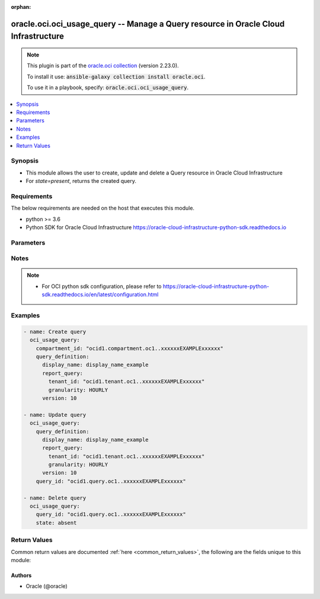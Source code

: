 .. Document meta

:orphan:

.. Anchors

.. _ansible_collections.oracle.oci.oci_usage_query_module:

.. Anchors: short name for ansible.builtin

.. Anchors: aliases



.. Title

oracle.oci.oci_usage_query -- Manage a Query resource in Oracle Cloud Infrastructure
++++++++++++++++++++++++++++++++++++++++++++++++++++++++++++++++++++++++++++++++++++

.. Collection note

.. note::
    This plugin is part of the `oracle.oci collection <https://galaxy.ansible.com/oracle/oci>`_ (version 2.23.0).

    To install it use: :code:`ansible-galaxy collection install oracle.oci`.

    To use it in a playbook, specify: :code:`oracle.oci.oci_usage_query`.

.. version_added

.. versionadded:: 2.9 of oracle.oci

.. contents::
   :local:
   :depth: 1

.. Deprecated


Synopsis
--------

.. Description

- This module allows the user to create, update and delete a Query resource in Oracle Cloud Infrastructure
- For *state=present*, returns the created query.


.. Aliases


.. Requirements

Requirements
------------
The below requirements are needed on the host that executes this module.

- python >= 3.6
- Python SDK for Oracle Cloud Infrastructure https://oracle-cloud-infrastructure-python-sdk.readthedocs.io


.. Options

Parameters
----------

.. raw:: html

    <table  border=0 cellpadding=0 class="documentation-table">
        <tr>
            <th colspan="5">Parameter</th>
            <th>Choices/<font color="blue">Defaults</font></th>
                        <th width="100%">Comments</th>
        </tr>
                    <tr>
                                                                <td colspan="5">
                    <div class="ansibleOptionAnchor" id="parameter-api_user"></div>
                    <b>api_user</b>
                    <a class="ansibleOptionLink" href="#parameter-api_user" title="Permalink to this option"></a>
                    <div style="font-size: small">
                        <span style="color: purple">string</span>
                                                                    </div>
                                                        </td>
                                <td>
                                                                                                                                                            </td>
                                                                <td>
                                            <div>The OCID of the user, on whose behalf, OCI APIs are invoked. If not set, then the value of the OCI_USER_ID environment variable, if any, is used. This option is required if the user is not specified through a configuration file (See <code>config_file_location</code>). To get the user&#x27;s OCID, please refer <a href='https://docs.us-phoenix-1.oraclecloud.com/Content/API/Concepts/apisigningkey.htm'>https://docs.us-phoenix-1.oraclecloud.com/Content/API/Concepts/apisigningkey.htm</a>.</div>
                                                        </td>
            </tr>
                                <tr>
                                                                <td colspan="5">
                    <div class="ansibleOptionAnchor" id="parameter-api_user_fingerprint"></div>
                    <b>api_user_fingerprint</b>
                    <a class="ansibleOptionLink" href="#parameter-api_user_fingerprint" title="Permalink to this option"></a>
                    <div style="font-size: small">
                        <span style="color: purple">string</span>
                                                                    </div>
                                                        </td>
                                <td>
                                                                                                                                                            </td>
                                                                <td>
                                            <div>Fingerprint for the key pair being used. If not set, then the value of the OCI_USER_FINGERPRINT environment variable, if any, is used. This option is required if the key fingerprint is not specified through a configuration file (See <code>config_file_location</code>). To get the key pair&#x27;s fingerprint value please refer <a href='https://docs.us-phoenix-1.oraclecloud.com/Content/API/Concepts/apisigningkey.htm'>https://docs.us-phoenix-1.oraclecloud.com/Content/API/Concepts/apisigningkey.htm</a>.</div>
                                                        </td>
            </tr>
                                <tr>
                                                                <td colspan="5">
                    <div class="ansibleOptionAnchor" id="parameter-api_user_key_file"></div>
                    <b>api_user_key_file</b>
                    <a class="ansibleOptionLink" href="#parameter-api_user_key_file" title="Permalink to this option"></a>
                    <div style="font-size: small">
                        <span style="color: purple">string</span>
                                                                    </div>
                                                        </td>
                                <td>
                                                                                                                                                            </td>
                                                                <td>
                                            <div>Full path and filename of the private key (in PEM format). If not set, then the value of the OCI_USER_KEY_FILE variable, if any, is used. This option is required if the private key is not specified through a configuration file (See <code>config_file_location</code>). If the key is encrypted with a pass-phrase, the <code>api_user_key_pass_phrase</code> option must also be provided.</div>
                                                        </td>
            </tr>
                                <tr>
                                                                <td colspan="5">
                    <div class="ansibleOptionAnchor" id="parameter-api_user_key_pass_phrase"></div>
                    <b>api_user_key_pass_phrase</b>
                    <a class="ansibleOptionLink" href="#parameter-api_user_key_pass_phrase" title="Permalink to this option"></a>
                    <div style="font-size: small">
                        <span style="color: purple">string</span>
                                                                    </div>
                                                        </td>
                                <td>
                                                                                                                                                            </td>
                                                                <td>
                                            <div>Passphrase used by the key referenced in <code>api_user_key_file</code>, if it is encrypted. If not set, then the value of the OCI_USER_KEY_PASS_PHRASE variable, if any, is used. This option is required if the key passphrase is not specified through a configuration file (See <code>config_file_location</code>).</div>
                                                        </td>
            </tr>
                                <tr>
                                                                <td colspan="5">
                    <div class="ansibleOptionAnchor" id="parameter-auth_type"></div>
                    <b>auth_type</b>
                    <a class="ansibleOptionLink" href="#parameter-auth_type" title="Permalink to this option"></a>
                    <div style="font-size: small">
                        <span style="color: purple">string</span>
                                                                    </div>
                                                        </td>
                                <td>
                                                                                                                            <ul style="margin: 0; padding: 0"><b>Choices:</b>
                                                                                                                                                                <li><div style="color: blue"><b>api_key</b>&nbsp;&larr;</div></li>
                                                                                                                                                                                                <li>instance_principal</li>
                                                                                                                                                                                                <li>instance_obo_user</li>
                                                                                                                                                                                                <li>resource_principal</li>
                                                                                    </ul>
                                                                            </td>
                                                                <td>
                                            <div>The type of authentication to use for making API requests. By default <code>auth_type=&quot;api_key&quot;</code> based authentication is performed and the API key (see <em>api_user_key_file</em>) in your config file will be used. If this &#x27;auth_type&#x27; module option is not specified, the value of the OCI_ANSIBLE_AUTH_TYPE, if any, is used. Use <code>auth_type=&quot;instance_principal&quot;</code> to use instance principal based authentication when running ansible playbooks within an OCI compute instance.</div>
                                                        </td>
            </tr>
                                <tr>
                                                                <td colspan="5">
                    <div class="ansibleOptionAnchor" id="parameter-compartment_id"></div>
                    <b>compartment_id</b>
                    <a class="ansibleOptionLink" href="#parameter-compartment_id" title="Permalink to this option"></a>
                    <div style="font-size: small">
                        <span style="color: purple">string</span>
                                                                    </div>
                                                        </td>
                                <td>
                                                                                                                                                            </td>
                                                                <td>
                                            <div>The compartment OCID.</div>
                                            <div>Required for create using <em>state=present</em>.</div>
                                                        </td>
            </tr>
                                <tr>
                                                                <td colspan="5">
                    <div class="ansibleOptionAnchor" id="parameter-config_file_location"></div>
                    <b>config_file_location</b>
                    <a class="ansibleOptionLink" href="#parameter-config_file_location" title="Permalink to this option"></a>
                    <div style="font-size: small">
                        <span style="color: purple">string</span>
                                                                    </div>
                                                        </td>
                                <td>
                                                                                                                                                            </td>
                                                                <td>
                                            <div>Path to configuration file. If not set then the value of the OCI_CONFIG_FILE environment variable, if any, is used. Otherwise, defaults to ~/.oci/config.</div>
                                                        </td>
            </tr>
                                <tr>
                                                                <td colspan="5">
                    <div class="ansibleOptionAnchor" id="parameter-config_profile_name"></div>
                    <b>config_profile_name</b>
                    <a class="ansibleOptionLink" href="#parameter-config_profile_name" title="Permalink to this option"></a>
                    <div style="font-size: small">
                        <span style="color: purple">string</span>
                                                                    </div>
                                                        </td>
                                <td>
                                                                                                                                                            </td>
                                                                <td>
                                            <div>The profile to load from the config file referenced by <code>config_file_location</code>. If not set, then the value of the OCI_CONFIG_PROFILE environment variable, if any, is used. Otherwise, defaults to the &quot;DEFAULT&quot; profile in <code>config_file_location</code>.</div>
                                                        </td>
            </tr>
                                <tr>
                                                                <td colspan="5">
                    <div class="ansibleOptionAnchor" id="parameter-force_create"></div>
                    <b>force_create</b>
                    <a class="ansibleOptionLink" href="#parameter-force_create" title="Permalink to this option"></a>
                    <div style="font-size: small">
                        <span style="color: purple">boolean</span>
                                                                    </div>
                                                        </td>
                                <td>
                                                                                                                                                                                                                    <ul style="margin: 0; padding: 0"><b>Choices:</b>
                                                                                                                                                                <li><div style="color: blue"><b>no</b>&nbsp;&larr;</div></li>
                                                                                                                                                                                                <li>yes</li>
                                                                                    </ul>
                                                                            </td>
                                                                <td>
                                            <div>Whether to attempt non-idempotent creation of a resource. By default, create resource is an idempotent operation, and doesn&#x27;t create the resource if it already exists. Setting this option to true, forcefully creates a copy of the resource, even if it already exists.This option is mutually exclusive with <em>key_by</em>.</div>
                                                        </td>
            </tr>
                                <tr>
                                                                <td colspan="5">
                    <div class="ansibleOptionAnchor" id="parameter-key_by"></div>
                    <b>key_by</b>
                    <a class="ansibleOptionLink" href="#parameter-key_by" title="Permalink to this option"></a>
                    <div style="font-size: small">
                        <span style="color: purple">list</span>
                         / <span style="color: purple">elements=string</span>                                            </div>
                                                        </td>
                                <td>
                                                                                                                                                            </td>
                                                                <td>
                                            <div>The list of comma-separated attributes of this resource which should be used to uniquely identify an instance of the resource. By default, all the attributes of a resource are used to uniquely identify a resource.</div>
                                                        </td>
            </tr>
                                <tr>
                                                                <td colspan="5">
                    <div class="ansibleOptionAnchor" id="parameter-query_definition"></div>
                    <b>query_definition</b>
                    <a class="ansibleOptionLink" href="#parameter-query_definition" title="Permalink to this option"></a>
                    <div style="font-size: small">
                        <span style="color: purple">dictionary</span>
                                                                    </div>
                                                        </td>
                                <td>
                                                                                                                                                            </td>
                                                                <td>
                                            <div></div>
                                            <div>Required for create using <em>state=present</em>, update using <em>state=present</em> with query_id present.</div>
                                                        </td>
            </tr>
                                        <tr>
                                                    <td class="elbow-placeholder"></td>
                                                <td colspan="4">
                    <div class="ansibleOptionAnchor" id="parameter-query_definition/cost_analysis_ui"></div>
                    <b>cost_analysis_ui</b>
                    <a class="ansibleOptionLink" href="#parameter-query_definition/cost_analysis_ui" title="Permalink to this option"></a>
                    <div style="font-size: small">
                        <span style="color: purple">dictionary</span>
                                                 / <span style="color: red">required</span>                    </div>
                                                        </td>
                                <td>
                                                                                                                                                            </td>
                                                                <td>
                                            <div></div>
                                                        </td>
            </tr>
                                        <tr>
                                                    <td class="elbow-placeholder"></td>
                                    <td class="elbow-placeholder"></td>
                                                <td colspan="3">
                    <div class="ansibleOptionAnchor" id="parameter-query_definition/cost_analysis_ui/graph"></div>
                    <b>graph</b>
                    <a class="ansibleOptionLink" href="#parameter-query_definition/cost_analysis_ui/graph" title="Permalink to this option"></a>
                    <div style="font-size: small">
                        <span style="color: purple">string</span>
                                                                    </div>
                                                        </td>
                                <td>
                                                                                                                            <ul style="margin: 0; padding: 0"><b>Choices:</b>
                                                                                                                                                                <li>BARS</li>
                                                                                                                                                                                                <li>LINES</li>
                                                                                                                                                                                                <li>STACKED_LINES</li>
                                                                                    </ul>
                                                                            </td>
                                                                <td>
                                            <div>the type of graph mode.</div>
                                                        </td>
            </tr>
                                <tr>
                                                    <td class="elbow-placeholder"></td>
                                    <td class="elbow-placeholder"></td>
                                                <td colspan="3">
                    <div class="ansibleOptionAnchor" id="parameter-query_definition/cost_analysis_ui/is_cumulative_graph"></div>
                    <b>is_cumulative_graph</b>
                    <a class="ansibleOptionLink" href="#parameter-query_definition/cost_analysis_ui/is_cumulative_graph" title="Permalink to this option"></a>
                    <div style="font-size: small">
                        <span style="color: purple">boolean</span>
                                                                    </div>
                                                        </td>
                                <td>
                                                                                                                                                                        <ul style="margin: 0; padding: 0"><b>Choices:</b>
                                                                                                                                                                <li>no</li>
                                                                                                                                                                                                <li>yes</li>
                                                                                    </ul>
                                                                            </td>
                                                                <td>
                                            <div>is cumulative graph.</div>
                                                        </td>
            </tr>
                    
                                <tr>
                                                    <td class="elbow-placeholder"></td>
                                                <td colspan="4">
                    <div class="ansibleOptionAnchor" id="parameter-query_definition/display_name"></div>
                    <b>display_name</b>
                    <a class="ansibleOptionLink" href="#parameter-query_definition/display_name" title="Permalink to this option"></a>
                    <div style="font-size: small">
                        <span style="color: purple">string</span>
                                                 / <span style="color: red">required</span>                    </div>
                                                        </td>
                                <td>
                                                                                                                                                            </td>
                                                                <td>
                                            <div>The query display name. Avoid entering confidential information.</div>
                                                                <div style="font-size: small; color: darkgreen"><br/>aliases: name</div>
                                    </td>
            </tr>
                                <tr>
                                                    <td class="elbow-placeholder"></td>
                                                <td colspan="4">
                    <div class="ansibleOptionAnchor" id="parameter-query_definition/report_query"></div>
                    <b>report_query</b>
                    <a class="ansibleOptionLink" href="#parameter-query_definition/report_query" title="Permalink to this option"></a>
                    <div style="font-size: small">
                        <span style="color: purple">dictionary</span>
                                                 / <span style="color: red">required</span>                    </div>
                                                        </td>
                                <td>
                                                                                                                                                            </td>
                                                                <td>
                                            <div></div>
                                                        </td>
            </tr>
                                        <tr>
                                                    <td class="elbow-placeholder"></td>
                                    <td class="elbow-placeholder"></td>
                                                <td colspan="3">
                    <div class="ansibleOptionAnchor" id="parameter-query_definition/report_query/compartment_depth"></div>
                    <b>compartment_depth</b>
                    <a class="ansibleOptionLink" href="#parameter-query_definition/report_query/compartment_depth" title="Permalink to this option"></a>
                    <div style="font-size: small">
                        <span style="color: purple">float</span>
                                                                    </div>
                                                        </td>
                                <td>
                                                                                                                                                            </td>
                                                                <td>
                                            <div>The compartment depth level.</div>
                                                        </td>
            </tr>
                                <tr>
                                                    <td class="elbow-placeholder"></td>
                                    <td class="elbow-placeholder"></td>
                                                <td colspan="3">
                    <div class="ansibleOptionAnchor" id="parameter-query_definition/report_query/date_range_name"></div>
                    <b>date_range_name</b>
                    <a class="ansibleOptionLink" href="#parameter-query_definition/report_query/date_range_name" title="Permalink to this option"></a>
                    <div style="font-size: small">
                        <span style="color: purple">string</span>
                                                                    </div>
                                                        </td>
                                <td>
                                                                                                                            <ul style="margin: 0; padding: 0"><b>Choices:</b>
                                                                                                                                                                <li>LAST_SEVEN_DAYS</li>
                                                                                                                                                                                                <li>LAST_TEN_DAYS</li>
                                                                                                                                                                                                <li>MTD</li>
                                                                                                                                                                                                <li>LAST_TWO_MONTHS</li>
                                                                                                                                                                                                <li>LAST_THREE_MONTHS</li>
                                                                                                                                                                                                <li>ALL</li>
                                                                                                                                                                                                <li>LAST_SIX_MONTHS</li>
                                                                                                                                                                                                <li>LAST_ONE_YEAR</li>
                                                                                                                                                                                                <li>YTD</li>
                                                                                                                                                                                                <li>CUSTOM</li>
                                                                                    </ul>
                                                                            </td>
                                                                <td>
                                            <div>the date range for ui, eg LAST_THREE_MONTHS. It is conflict with timeUsageStarted and timeUsageEnded</div>
                                                        </td>
            </tr>
                                <tr>
                                                    <td class="elbow-placeholder"></td>
                                    <td class="elbow-placeholder"></td>
                                                <td colspan="3">
                    <div class="ansibleOptionAnchor" id="parameter-query_definition/report_query/filter"></div>
                    <b>filter</b>
                    <a class="ansibleOptionLink" href="#parameter-query_definition/report_query/filter" title="Permalink to this option"></a>
                    <div style="font-size: small">
                        <span style="color: purple">dictionary</span>
                                                                    </div>
                                                        </td>
                                <td>
                                                                                                                                                            </td>
                                                                <td>
                                            <div></div>
                                                        </td>
            </tr>
                                        <tr>
                                                    <td class="elbow-placeholder"></td>
                                    <td class="elbow-placeholder"></td>
                                    <td class="elbow-placeholder"></td>
                                                <td colspan="2">
                    <div class="ansibleOptionAnchor" id="parameter-query_definition/report_query/filter/dimensions"></div>
                    <b>dimensions</b>
                    <a class="ansibleOptionLink" href="#parameter-query_definition/report_query/filter/dimensions" title="Permalink to this option"></a>
                    <div style="font-size: small">
                        <span style="color: purple">list</span>
                         / <span style="color: purple">elements=string</span>                                            </div>
                                                        </td>
                                <td>
                                                                                                                                                            </td>
                                                                <td>
                                            <div>The dimensions to filter on.</div>
                                                        </td>
            </tr>
                                        <tr>
                                                    <td class="elbow-placeholder"></td>
                                    <td class="elbow-placeholder"></td>
                                    <td class="elbow-placeholder"></td>
                                    <td class="elbow-placeholder"></td>
                                                <td colspan="1">
                    <div class="ansibleOptionAnchor" id="parameter-query_definition/report_query/filter/dimensions/key"></div>
                    <b>key</b>
                    <a class="ansibleOptionLink" href="#parameter-query_definition/report_query/filter/dimensions/key" title="Permalink to this option"></a>
                    <div style="font-size: small">
                        <span style="color: purple">string</span>
                                                 / <span style="color: red">required</span>                    </div>
                                                        </td>
                                <td>
                                                                                                                                                            </td>
                                                                <td>
                                            <div>The dimension key.</div>
                                                        </td>
            </tr>
                                <tr>
                                                    <td class="elbow-placeholder"></td>
                                    <td class="elbow-placeholder"></td>
                                    <td class="elbow-placeholder"></td>
                                    <td class="elbow-placeholder"></td>
                                                <td colspan="1">
                    <div class="ansibleOptionAnchor" id="parameter-query_definition/report_query/filter/dimensions/value"></div>
                    <b>value</b>
                    <a class="ansibleOptionLink" href="#parameter-query_definition/report_query/filter/dimensions/value" title="Permalink to this option"></a>
                    <div style="font-size: small">
                        <span style="color: purple">string</span>
                                                 / <span style="color: red">required</span>                    </div>
                                                        </td>
                                <td>
                                                                                                                                                            </td>
                                                                <td>
                                            <div>The dimension value.</div>
                                                        </td>
            </tr>
                    
                                <tr>
                                                    <td class="elbow-placeholder"></td>
                                    <td class="elbow-placeholder"></td>
                                    <td class="elbow-placeholder"></td>
                                                <td colspan="2">
                    <div class="ansibleOptionAnchor" id="parameter-query_definition/report_query/filter/filters"></div>
                    <b>filters</b>
                    <a class="ansibleOptionLink" href="#parameter-query_definition/report_query/filter/filters" title="Permalink to this option"></a>
                    <div style="font-size: small">
                        <span style="color: purple">list</span>
                         / <span style="color: purple">elements=string</span>                                            </div>
                                                        </td>
                                <td>
                                                                                                                                                            </td>
                                                                <td>
                                            <div>The nested filter object.</div>
                                                        </td>
            </tr>
                                        <tr>
                                                    <td class="elbow-placeholder"></td>
                                    <td class="elbow-placeholder"></td>
                                    <td class="elbow-placeholder"></td>
                                    <td class="elbow-placeholder"></td>
                                                <td colspan="1">
                    <div class="ansibleOptionAnchor" id="parameter-query_definition/report_query/filter/filters/dimensions"></div>
                    <b>dimensions</b>
                    <a class="ansibleOptionLink" href="#parameter-query_definition/report_query/filter/filters/dimensions" title="Permalink to this option"></a>
                    <div style="font-size: small">
                        <span style="color: purple">list</span>
                         / <span style="color: purple">elements=string</span>                                            </div>
                                                        </td>
                                <td>
                                                                                                                                                            </td>
                                                                <td>
                                            <div>The dimensions to filter on.</div>
                                                        </td>
            </tr>
                                <tr>
                                                    <td class="elbow-placeholder"></td>
                                    <td class="elbow-placeholder"></td>
                                    <td class="elbow-placeholder"></td>
                                    <td class="elbow-placeholder"></td>
                                                <td colspan="1">
                    <div class="ansibleOptionAnchor" id="parameter-query_definition/report_query/filter/filters/filters"></div>
                    <b>filters</b>
                    <a class="ansibleOptionLink" href="#parameter-query_definition/report_query/filter/filters/filters" title="Permalink to this option"></a>
                    <div style="font-size: small">
                        <span style="color: purple">list</span>
                         / <span style="color: purple">elements=string</span>                                            </div>
                                                        </td>
                                <td>
                                                                                                                                                            </td>
                                                                <td>
                                            <div>The nested filter object.</div>
                                                        </td>
            </tr>
                                <tr>
                                                    <td class="elbow-placeholder"></td>
                                    <td class="elbow-placeholder"></td>
                                    <td class="elbow-placeholder"></td>
                                    <td class="elbow-placeholder"></td>
                                                <td colspan="1">
                    <div class="ansibleOptionAnchor" id="parameter-query_definition/report_query/filter/filters/operator"></div>
                    <b>operator</b>
                    <a class="ansibleOptionLink" href="#parameter-query_definition/report_query/filter/filters/operator" title="Permalink to this option"></a>
                    <div style="font-size: small">
                        <span style="color: purple">string</span>
                                                                    </div>
                                                        </td>
                                <td>
                                                                                                                            <ul style="margin: 0; padding: 0"><b>Choices:</b>
                                                                                                                                                                <li>AND</li>
                                                                                                                                                                                                <li>NOT</li>
                                                                                                                                                                                                <li>OR</li>
                                                                                    </ul>
                                                                            </td>
                                                                <td>
                                            <div>The filter operator. Example: &#x27;AND&#x27;, &#x27;OR&#x27;, &#x27;NOT&#x27;.</div>
                                                        </td>
            </tr>
                                <tr>
                                                    <td class="elbow-placeholder"></td>
                                    <td class="elbow-placeholder"></td>
                                    <td class="elbow-placeholder"></td>
                                    <td class="elbow-placeholder"></td>
                                                <td colspan="1">
                    <div class="ansibleOptionAnchor" id="parameter-query_definition/report_query/filter/filters/tags"></div>
                    <b>tags</b>
                    <a class="ansibleOptionLink" href="#parameter-query_definition/report_query/filter/filters/tags" title="Permalink to this option"></a>
                    <div style="font-size: small">
                        <span style="color: purple">list</span>
                         / <span style="color: purple">elements=string</span>                                            </div>
                                                        </td>
                                <td>
                                                                                                                                                            </td>
                                                                <td>
                                            <div>The tags to filter on.</div>
                                                        </td>
            </tr>
                    
                                <tr>
                                                    <td class="elbow-placeholder"></td>
                                    <td class="elbow-placeholder"></td>
                                    <td class="elbow-placeholder"></td>
                                                <td colspan="2">
                    <div class="ansibleOptionAnchor" id="parameter-query_definition/report_query/filter/operator"></div>
                    <b>operator</b>
                    <a class="ansibleOptionLink" href="#parameter-query_definition/report_query/filter/operator" title="Permalink to this option"></a>
                    <div style="font-size: small">
                        <span style="color: purple">string</span>
                                                                    </div>
                                                        </td>
                                <td>
                                                                                                                            <ul style="margin: 0; padding: 0"><b>Choices:</b>
                                                                                                                                                                <li>AND</li>
                                                                                                                                                                                                <li>NOT</li>
                                                                                                                                                                                                <li>OR</li>
                                                                                    </ul>
                                                                            </td>
                                                                <td>
                                            <div>The filter operator. Example: &#x27;AND&#x27;, &#x27;OR&#x27;, &#x27;NOT&#x27;.</div>
                                                        </td>
            </tr>
                                <tr>
                                                    <td class="elbow-placeholder"></td>
                                    <td class="elbow-placeholder"></td>
                                    <td class="elbow-placeholder"></td>
                                                <td colspan="2">
                    <div class="ansibleOptionAnchor" id="parameter-query_definition/report_query/filter/tags"></div>
                    <b>tags</b>
                    <a class="ansibleOptionLink" href="#parameter-query_definition/report_query/filter/tags" title="Permalink to this option"></a>
                    <div style="font-size: small">
                        <span style="color: purple">list</span>
                         / <span style="color: purple">elements=string</span>                                            </div>
                                                        </td>
                                <td>
                                                                                                                                                            </td>
                                                                <td>
                                            <div>The tags to filter on.</div>
                                                        </td>
            </tr>
                                        <tr>
                                                    <td class="elbow-placeholder"></td>
                                    <td class="elbow-placeholder"></td>
                                    <td class="elbow-placeholder"></td>
                                    <td class="elbow-placeholder"></td>
                                                <td colspan="1">
                    <div class="ansibleOptionAnchor" id="parameter-query_definition/report_query/filter/tags/key"></div>
                    <b>key</b>
                    <a class="ansibleOptionLink" href="#parameter-query_definition/report_query/filter/tags/key" title="Permalink to this option"></a>
                    <div style="font-size: small">
                        <span style="color: purple">string</span>
                                                                    </div>
                                                        </td>
                                <td>
                                                                                                                                                            </td>
                                                                <td>
                                            <div>The tag key.</div>
                                                        </td>
            </tr>
                                <tr>
                                                    <td class="elbow-placeholder"></td>
                                    <td class="elbow-placeholder"></td>
                                    <td class="elbow-placeholder"></td>
                                    <td class="elbow-placeholder"></td>
                                                <td colspan="1">
                    <div class="ansibleOptionAnchor" id="parameter-query_definition/report_query/filter/tags/namespace"></div>
                    <b>namespace</b>
                    <a class="ansibleOptionLink" href="#parameter-query_definition/report_query/filter/tags/namespace" title="Permalink to this option"></a>
                    <div style="font-size: small">
                        <span style="color: purple">string</span>
                                                                    </div>
                                                        </td>
                                <td>
                                                                                                                                                            </td>
                                                                <td>
                                            <div>The tag namespace.</div>
                                                        </td>
            </tr>
                                <tr>
                                                    <td class="elbow-placeholder"></td>
                                    <td class="elbow-placeholder"></td>
                                    <td class="elbow-placeholder"></td>
                                    <td class="elbow-placeholder"></td>
                                                <td colspan="1">
                    <div class="ansibleOptionAnchor" id="parameter-query_definition/report_query/filter/tags/value"></div>
                    <b>value</b>
                    <a class="ansibleOptionLink" href="#parameter-query_definition/report_query/filter/tags/value" title="Permalink to this option"></a>
                    <div style="font-size: small">
                        <span style="color: purple">string</span>
                                                                    </div>
                                                        </td>
                                <td>
                                                                                                                                                            </td>
                                                                <td>
                                            <div>The tag value.</div>
                                                        </td>
            </tr>
                    
                    
                                <tr>
                                                    <td class="elbow-placeholder"></td>
                                    <td class="elbow-placeholder"></td>
                                                <td colspan="3">
                    <div class="ansibleOptionAnchor" id="parameter-query_definition/report_query/forecast"></div>
                    <b>forecast</b>
                    <a class="ansibleOptionLink" href="#parameter-query_definition/report_query/forecast" title="Permalink to this option"></a>
                    <div style="font-size: small">
                        <span style="color: purple">dictionary</span>
                                                                    </div>
                                                        </td>
                                <td>
                                                                                                                                                            </td>
                                                                <td>
                                            <div></div>
                                                        </td>
            </tr>
                                        <tr>
                                                    <td class="elbow-placeholder"></td>
                                    <td class="elbow-placeholder"></td>
                                    <td class="elbow-placeholder"></td>
                                                <td colspan="2">
                    <div class="ansibleOptionAnchor" id="parameter-query_definition/report_query/forecast/forecast_type"></div>
                    <b>forecast_type</b>
                    <a class="ansibleOptionLink" href="#parameter-query_definition/report_query/forecast/forecast_type" title="Permalink to this option"></a>
                    <div style="font-size: small">
                        <span style="color: purple">string</span>
                                                                    </div>
                                                        </td>
                                <td>
                                                                                                                            <ul style="margin: 0; padding: 0"><b>Choices:</b>
                                                                                                                                                                <li>BASIC</li>
                                                                                    </ul>
                                                                            </td>
                                                                <td>
                                            <div>BASIC uses ETS to project future usage/cost based on history data. The basis for projections will be a rolling set of equivalent historical days for which projection is being made.</div>
                                                        </td>
            </tr>
                                <tr>
                                                    <td class="elbow-placeholder"></td>
                                    <td class="elbow-placeholder"></td>
                                    <td class="elbow-placeholder"></td>
                                                <td colspan="2">
                    <div class="ansibleOptionAnchor" id="parameter-query_definition/report_query/forecast/time_forecast_ended"></div>
                    <b>time_forecast_ended</b>
                    <a class="ansibleOptionLink" href="#parameter-query_definition/report_query/forecast/time_forecast_ended" title="Permalink to this option"></a>
                    <div style="font-size: small">
                        <span style="color: purple">string</span>
                                                 / <span style="color: red">required</span>                    </div>
                                                        </td>
                                <td>
                                                                                                                                                            </td>
                                                                <td>
                                            <div>forecast end time.</div>
                                                        </td>
            </tr>
                                <tr>
                                                    <td class="elbow-placeholder"></td>
                                    <td class="elbow-placeholder"></td>
                                    <td class="elbow-placeholder"></td>
                                                <td colspan="2">
                    <div class="ansibleOptionAnchor" id="parameter-query_definition/report_query/forecast/time_forecast_started"></div>
                    <b>time_forecast_started</b>
                    <a class="ansibleOptionLink" href="#parameter-query_definition/report_query/forecast/time_forecast_started" title="Permalink to this option"></a>
                    <div style="font-size: small">
                        <span style="color: purple">string</span>
                                                                    </div>
                                                        </td>
                                <td>
                                                                                                                                                            </td>
                                                                <td>
                                            <div>forecast start time. Will default to UTC-1 if not specified</div>
                                                        </td>
            </tr>
                    
                                <tr>
                                                    <td class="elbow-placeholder"></td>
                                    <td class="elbow-placeholder"></td>
                                                <td colspan="3">
                    <div class="ansibleOptionAnchor" id="parameter-query_definition/report_query/granularity"></div>
                    <b>granularity</b>
                    <a class="ansibleOptionLink" href="#parameter-query_definition/report_query/granularity" title="Permalink to this option"></a>
                    <div style="font-size: small">
                        <span style="color: purple">string</span>
                                                 / <span style="color: red">required</span>                    </div>
                                                        </td>
                                <td>
                                                                                                                            <ul style="margin: 0; padding: 0"><b>Choices:</b>
                                                                                                                                                                <li>HOURLY</li>
                                                                                                                                                                                                <li>DAILY</li>
                                                                                                                                                                                                <li>MONTHLY</li>
                                                                                                                                                                                                <li>TOTAL</li>
                                                                                    </ul>
                                                                            </td>
                                                                <td>
                                            <div>The usage granularity. HOURLY - Hourly data aggregation. DAILY - Daily data aggregation. MONTHLY - Monthly data aggregation. TOTAL - Not yet supported.</div>
                                                        </td>
            </tr>
                                <tr>
                                                    <td class="elbow-placeholder"></td>
                                    <td class="elbow-placeholder"></td>
                                                <td colspan="3">
                    <div class="ansibleOptionAnchor" id="parameter-query_definition/report_query/group_by"></div>
                    <b>group_by</b>
                    <a class="ansibleOptionLink" href="#parameter-query_definition/report_query/group_by" title="Permalink to this option"></a>
                    <div style="font-size: small">
                        <span style="color: purple">list</span>
                         / <span style="color: purple">elements=string</span>                                            </div>
                                                        </td>
                                <td>
                                                                                                                                                            </td>
                                                                <td>
                                            <div>Aggregate the result by. example: `[&quot;tagNamespace&quot;, &quot;tagKey&quot;, &quot;tagValue&quot;, &quot;service&quot;, &quot;skuName&quot;, &quot;skuPartNumber&quot;, &quot;unit&quot;, &quot;compartmentName&quot;, &quot;compartmentPath&quot;, &quot;compartmentId&quot;, &quot;platform&quot;, &quot;region&quot;, &quot;logicalAd&quot;, &quot;resourceId&quot;, &quot;tenantId&quot;, &quot;tenantName&quot;]`</div>
                                                        </td>
            </tr>
                                <tr>
                                                    <td class="elbow-placeholder"></td>
                                    <td class="elbow-placeholder"></td>
                                                <td colspan="3">
                    <div class="ansibleOptionAnchor" id="parameter-query_definition/report_query/group_by_tag"></div>
                    <b>group_by_tag</b>
                    <a class="ansibleOptionLink" href="#parameter-query_definition/report_query/group_by_tag" title="Permalink to this option"></a>
                    <div style="font-size: small">
                        <span style="color: purple">list</span>
                         / <span style="color: purple">elements=string</span>                                            </div>
                                                        </td>
                                <td>
                                                                                                                                                            </td>
                                                                <td>
                                            <div>GroupBy a specific tagKey. Provide the tagNamespace and tagKey in the tag object. Only supports one tag in the list. For example: `[{&quot;namespace&quot;:&quot;oracle&quot;, &quot;key&quot;:&quot;createdBy&quot;]`</div>
                                                        </td>
            </tr>
                                        <tr>
                                                    <td class="elbow-placeholder"></td>
                                    <td class="elbow-placeholder"></td>
                                    <td class="elbow-placeholder"></td>
                                                <td colspan="2">
                    <div class="ansibleOptionAnchor" id="parameter-query_definition/report_query/group_by_tag/key"></div>
                    <b>key</b>
                    <a class="ansibleOptionLink" href="#parameter-query_definition/report_query/group_by_tag/key" title="Permalink to this option"></a>
                    <div style="font-size: small">
                        <span style="color: purple">string</span>
                                                                    </div>
                                                        </td>
                                <td>
                                                                                                                                                            </td>
                                                                <td>
                                            <div>The tag key.</div>
                                                        </td>
            </tr>
                                <tr>
                                                    <td class="elbow-placeholder"></td>
                                    <td class="elbow-placeholder"></td>
                                    <td class="elbow-placeholder"></td>
                                                <td colspan="2">
                    <div class="ansibleOptionAnchor" id="parameter-query_definition/report_query/group_by_tag/namespace"></div>
                    <b>namespace</b>
                    <a class="ansibleOptionLink" href="#parameter-query_definition/report_query/group_by_tag/namespace" title="Permalink to this option"></a>
                    <div style="font-size: small">
                        <span style="color: purple">string</span>
                                                                    </div>
                                                        </td>
                                <td>
                                                                                                                                                            </td>
                                                                <td>
                                            <div>The tag namespace.</div>
                                                        </td>
            </tr>
                                <tr>
                                                    <td class="elbow-placeholder"></td>
                                    <td class="elbow-placeholder"></td>
                                    <td class="elbow-placeholder"></td>
                                                <td colspan="2">
                    <div class="ansibleOptionAnchor" id="parameter-query_definition/report_query/group_by_tag/value"></div>
                    <b>value</b>
                    <a class="ansibleOptionLink" href="#parameter-query_definition/report_query/group_by_tag/value" title="Permalink to this option"></a>
                    <div style="font-size: small">
                        <span style="color: purple">string</span>
                                                                    </div>
                                                        </td>
                                <td>
                                                                                                                                                            </td>
                                                                <td>
                                            <div>The tag value.</div>
                                                        </td>
            </tr>
                    
                                <tr>
                                                    <td class="elbow-placeholder"></td>
                                    <td class="elbow-placeholder"></td>
                                                <td colspan="3">
                    <div class="ansibleOptionAnchor" id="parameter-query_definition/report_query/is_aggregate_by_time"></div>
                    <b>is_aggregate_by_time</b>
                    <a class="ansibleOptionLink" href="#parameter-query_definition/report_query/is_aggregate_by_time" title="Permalink to this option"></a>
                    <div style="font-size: small">
                        <span style="color: purple">boolean</span>
                                                                    </div>
                                                        </td>
                                <td>
                                                                                                                                                                        <ul style="margin: 0; padding: 0"><b>Choices:</b>
                                                                                                                                                                <li>no</li>
                                                                                                                                                                                                <li>yes</li>
                                                                                    </ul>
                                                                            </td>
                                                                <td>
                                            <div>is aggregated by time. true isAggregateByTime will add up all usage/cost over query time period</div>
                                                        </td>
            </tr>
                                <tr>
                                                    <td class="elbow-placeholder"></td>
                                    <td class="elbow-placeholder"></td>
                                                <td colspan="3">
                    <div class="ansibleOptionAnchor" id="parameter-query_definition/report_query/query_type"></div>
                    <b>query_type</b>
                    <a class="ansibleOptionLink" href="#parameter-query_definition/report_query/query_type" title="Permalink to this option"></a>
                    <div style="font-size: small">
                        <span style="color: purple">string</span>
                                                                    </div>
                                                        </td>
                                <td>
                                                                                                                            <ul style="margin: 0; padding: 0"><b>Choices:</b>
                                                                                                                                                                <li>USAGE</li>
                                                                                                                                                                                                <li>COST</li>
                                                                                    </ul>
                                                                            </td>
                                                                <td>
                                            <div>The query usage type. COST by default if it is missing Usage - Query the usage data. Cost - Query the cost/billing data.</div>
                                                        </td>
            </tr>
                                <tr>
                                                    <td class="elbow-placeholder"></td>
                                    <td class="elbow-placeholder"></td>
                                                <td colspan="3">
                    <div class="ansibleOptionAnchor" id="parameter-query_definition/report_query/tenant_id"></div>
                    <b>tenant_id</b>
                    <a class="ansibleOptionLink" href="#parameter-query_definition/report_query/tenant_id" title="Permalink to this option"></a>
                    <div style="font-size: small">
                        <span style="color: purple">string</span>
                                                 / <span style="color: red">required</span>                    </div>
                                                        </td>
                                <td>
                                                                                                                                                            </td>
                                                                <td>
                                            <div>Tenant ID</div>
                                                        </td>
            </tr>
                                <tr>
                                                    <td class="elbow-placeholder"></td>
                                    <td class="elbow-placeholder"></td>
                                                <td colspan="3">
                    <div class="ansibleOptionAnchor" id="parameter-query_definition/report_query/time_usage_ended"></div>
                    <b>time_usage_ended</b>
                    <a class="ansibleOptionLink" href="#parameter-query_definition/report_query/time_usage_ended" title="Permalink to this option"></a>
                    <div style="font-size: small">
                        <span style="color: purple">string</span>
                                                                    </div>
                                                        </td>
                                <td>
                                                                                                                                                            </td>
                                                                <td>
                                            <div>The usage end time.</div>
                                                        </td>
            </tr>
                                <tr>
                                                    <td class="elbow-placeholder"></td>
                                    <td class="elbow-placeholder"></td>
                                                <td colspan="3">
                    <div class="ansibleOptionAnchor" id="parameter-query_definition/report_query/time_usage_started"></div>
                    <b>time_usage_started</b>
                    <a class="ansibleOptionLink" href="#parameter-query_definition/report_query/time_usage_started" title="Permalink to this option"></a>
                    <div style="font-size: small">
                        <span style="color: purple">string</span>
                                                                    </div>
                                                        </td>
                                <td>
                                                                                                                                                            </td>
                                                                <td>
                                            <div>The usage start time.</div>
                                                        </td>
            </tr>
                    
                                <tr>
                                                    <td class="elbow-placeholder"></td>
                                                <td colspan="4">
                    <div class="ansibleOptionAnchor" id="parameter-query_definition/version"></div>
                    <b>version</b>
                    <a class="ansibleOptionLink" href="#parameter-query_definition/version" title="Permalink to this option"></a>
                    <div style="font-size: small">
                        <span style="color: purple">float</span>
                                                 / <span style="color: red">required</span>                    </div>
                                                        </td>
                                <td>
                                                                                                                                                            </td>
                                                                <td>
                                            <div>the version of saved query.</div>
                                                        </td>
            </tr>
                    
                                <tr>
                                                                <td colspan="5">
                    <div class="ansibleOptionAnchor" id="parameter-query_id"></div>
                    <b>query_id</b>
                    <a class="ansibleOptionLink" href="#parameter-query_id" title="Permalink to this option"></a>
                    <div style="font-size: small">
                        <span style="color: purple">string</span>
                                                                    </div>
                                                        </td>
                                <td>
                                                                                                                                                            </td>
                                                                <td>
                                            <div>The query unique OCID.</div>
                                            <div>Required for update using <em>state=present</em>.</div>
                                            <div>Required for delete using <em>state=absent</em>.</div>
                                                                <div style="font-size: small; color: darkgreen"><br/>aliases: id</div>
                                    </td>
            </tr>
                                <tr>
                                                                <td colspan="5">
                    <div class="ansibleOptionAnchor" id="parameter-region"></div>
                    <b>region</b>
                    <a class="ansibleOptionLink" href="#parameter-region" title="Permalink to this option"></a>
                    <div style="font-size: small">
                        <span style="color: purple">string</span>
                                                                    </div>
                                                        </td>
                                <td>
                                                                                                                                                            </td>
                                                                <td>
                                            <div>The Oracle Cloud Infrastructure region to use for all OCI API requests. If not set, then the value of the OCI_REGION variable, if any, is used. This option is required if the region is not specified through a configuration file (See <code>config_file_location</code>). Please refer to <a href='https://docs.us-phoenix-1.oraclecloud.com/Content/General/Concepts/regions.htm'>https://docs.us-phoenix-1.oraclecloud.com/Content/General/Concepts/regions.htm</a> for more information on OCI regions.</div>
                                                        </td>
            </tr>
                                <tr>
                                                                <td colspan="5">
                    <div class="ansibleOptionAnchor" id="parameter-state"></div>
                    <b>state</b>
                    <a class="ansibleOptionLink" href="#parameter-state" title="Permalink to this option"></a>
                    <div style="font-size: small">
                        <span style="color: purple">string</span>
                                                                    </div>
                                                        </td>
                                <td>
                                                                                                                            <ul style="margin: 0; padding: 0"><b>Choices:</b>
                                                                                                                                                                <li><div style="color: blue"><b>present</b>&nbsp;&larr;</div></li>
                                                                                                                                                                                                <li>absent</li>
                                                                                    </ul>
                                                                            </td>
                                                                <td>
                                            <div>The state of the Query.</div>
                                            <div>Use <em>state=present</em> to create or update a Query.</div>
                                            <div>Use <em>state=absent</em> to delete a Query.</div>
                                                        </td>
            </tr>
                                <tr>
                                                                <td colspan="5">
                    <div class="ansibleOptionAnchor" id="parameter-tenancy"></div>
                    <b>tenancy</b>
                    <a class="ansibleOptionLink" href="#parameter-tenancy" title="Permalink to this option"></a>
                    <div style="font-size: small">
                        <span style="color: purple">string</span>
                                                                    </div>
                                                        </td>
                                <td>
                                                                                                                                                            </td>
                                                                <td>
                                            <div>OCID of your tenancy. If not set, then the value of the OCI_TENANCY variable, if any, is used. This option is required if the tenancy OCID is not specified through a configuration file (See <code>config_file_location</code>). To get the tenancy OCID, please refer <a href='https://docs.us-phoenix-1.oraclecloud.com/Content/API/Concepts/apisigningkey.htm'>https://docs.us-phoenix-1.oraclecloud.com/Content/API/Concepts/apisigningkey.htm</a></div>
                                                        </td>
            </tr>
                        </table>
    <br/>

.. Notes

Notes
-----

.. note::
   - For OCI python sdk configuration, please refer to https://oracle-cloud-infrastructure-python-sdk.readthedocs.io/en/latest/configuration.html

.. Seealso


.. Examples

Examples
--------

.. code-block:: yaml+jinja

    
    - name: Create query
      oci_usage_query:
        compartment_id: "ocid1.compartment.oc1..xxxxxxEXAMPLExxxxxx"
        query_definition:
          display_name: display_name_example
          report_query:
            tenant_id: "ocid1.tenant.oc1..xxxxxxEXAMPLExxxxxx"
            granularity: HOURLY
          version: 10

    - name: Update query
      oci_usage_query:
        query_definition:
          display_name: display_name_example
          report_query:
            tenant_id: "ocid1.tenant.oc1..xxxxxxEXAMPLExxxxxx"
            granularity: HOURLY
          version: 10
        query_id: "ocid1.query.oc1..xxxxxxEXAMPLExxxxxx"

    - name: Delete query
      oci_usage_query:
        query_id: "ocid1.query.oc1..xxxxxxEXAMPLExxxxxx"
        state: absent





.. Facts


.. Return values

Return Values
-------------
Common return values are documented :ref:`here <common_return_values>`, the following are the fields unique to this module:

.. raw:: html

    <table border=0 cellpadding=0 class="documentation-table">
        <tr>
            <th colspan="6">Key</th>
            <th>Returned</th>
            <th width="100%">Description</th>
        </tr>
                    <tr>
                                <td colspan="6">
                    <div class="ansibleOptionAnchor" id="return-query"></div>
                    <b>query</b>
                    <a class="ansibleOptionLink" href="#return-query" title="Permalink to this return value"></a>
                    <div style="font-size: small">
                      <span style="color: purple">complex</span>
                                          </div>
                                    </td>
                <td>on success</td>
                <td>
                                            <div>Details of the Query resource acted upon by the current operation</div>
                                        <br/>
                                            <div style="font-size: smaller"><b>Sample:</b></div>
                                                <div style="font-size: smaller; color: blue; word-wrap: break-word; word-break: break-all;">{&#x27;compartment_id&#x27;: &#x27;ocid1.compartment.oc1..xxxxxxEXAMPLExxxxxx&#x27;, &#x27;id&#x27;: &#x27;ocid1.resource.oc1..xxxxxxEXAMPLExxxxxx&#x27;, &#x27;query_definition&#x27;: {&#x27;cost_analysis_ui&#x27;: {&#x27;graph&#x27;: &#x27;BARS&#x27;, &#x27;is_cumulative_graph&#x27;: True}, &#x27;display_name&#x27;: &#x27;display_name_example&#x27;, &#x27;report_query&#x27;: {&#x27;compartment_depth&#x27;: 10, &#x27;date_range_name&#x27;: &#x27;LAST_SEVEN_DAYS&#x27;, &#x27;filter&#x27;: {&#x27;dimensions&#x27;: [{&#x27;key&#x27;: &#x27;key_example&#x27;, &#x27;value&#x27;: &#x27;value_example&#x27;}], &#x27;filters&#x27;: [{&#x27;dimensions&#x27;: [], &#x27;filters&#x27;: [], &#x27;operator&#x27;: &#x27;AND&#x27;, &#x27;tags&#x27;: []}], &#x27;operator&#x27;: &#x27;AND&#x27;, &#x27;tags&#x27;: [{&#x27;key&#x27;: &#x27;key_example&#x27;, &#x27;namespace&#x27;: &#x27;namespace_example&#x27;, &#x27;value&#x27;: &#x27;value_example&#x27;}]}, &#x27;forecast&#x27;: {&#x27;forecast_type&#x27;: &#x27;BASIC&#x27;, &#x27;time_forecast_ended&#x27;: &#x27;2013-10-20T19:20:30+01:00&#x27;, &#x27;time_forecast_started&#x27;: &#x27;2013-10-20T19:20:30+01:00&#x27;}, &#x27;granularity&#x27;: &#x27;HOURLY&#x27;, &#x27;group_by&#x27;: [], &#x27;group_by_tag&#x27;: [{&#x27;key&#x27;: &#x27;key_example&#x27;, &#x27;namespace&#x27;: &#x27;namespace_example&#x27;, &#x27;value&#x27;: &#x27;value_example&#x27;}], &#x27;is_aggregate_by_time&#x27;: True, &#x27;query_type&#x27;: &#x27;USAGE&#x27;, &#x27;tenant_id&#x27;: &#x27;ocid1.tenant.oc1..xxxxxxEXAMPLExxxxxx&#x27;, &#x27;time_usage_ended&#x27;: &#x27;2013-10-20T19:20:30+01:00&#x27;, &#x27;time_usage_started&#x27;: &#x27;2013-10-20T19:20:30+01:00&#x27;}, &#x27;version&#x27;: 10}}</div>
                                    </td>
            </tr>
                                        <tr>
                                    <td class="elbow-placeholder">&nbsp;</td>
                                <td colspan="5">
                    <div class="ansibleOptionAnchor" id="return-query/compartment_id"></div>
                    <b>compartment_id</b>
                    <a class="ansibleOptionLink" href="#return-query/compartment_id" title="Permalink to this return value"></a>
                    <div style="font-size: small">
                      <span style="color: purple">string</span>
                                          </div>
                                    </td>
                <td>on success</td>
                <td>
                                            <div>The compartment OCID.</div>
                                        <br/>
                                            <div style="font-size: smaller"><b>Sample:</b></div>
                                                <div style="font-size: smaller; color: blue; word-wrap: break-word; word-break: break-all;">ocid1.compartment.oc1..xxxxxxEXAMPLExxxxxx</div>
                                    </td>
            </tr>
                                <tr>
                                    <td class="elbow-placeholder">&nbsp;</td>
                                <td colspan="5">
                    <div class="ansibleOptionAnchor" id="return-query/id"></div>
                    <b>id</b>
                    <a class="ansibleOptionLink" href="#return-query/id" title="Permalink to this return value"></a>
                    <div style="font-size: small">
                      <span style="color: purple">string</span>
                                          </div>
                                    </td>
                <td>on success</td>
                <td>
                                            <div>The query OCID.</div>
                                        <br/>
                                            <div style="font-size: smaller"><b>Sample:</b></div>
                                                <div style="font-size: smaller; color: blue; word-wrap: break-word; word-break: break-all;">ocid1.resource.oc1..xxxxxxEXAMPLExxxxxx</div>
                                    </td>
            </tr>
                                <tr>
                                    <td class="elbow-placeholder">&nbsp;</td>
                                <td colspan="5">
                    <div class="ansibleOptionAnchor" id="return-query/query_definition"></div>
                    <b>query_definition</b>
                    <a class="ansibleOptionLink" href="#return-query/query_definition" title="Permalink to this return value"></a>
                    <div style="font-size: small">
                      <span style="color: purple">complex</span>
                                          </div>
                                    </td>
                <td>on success</td>
                <td>
                                            <div></div>
                                        <br/>
                                    </td>
            </tr>
                                        <tr>
                                    <td class="elbow-placeholder">&nbsp;</td>
                                    <td class="elbow-placeholder">&nbsp;</td>
                                <td colspan="4">
                    <div class="ansibleOptionAnchor" id="return-query/query_definition/cost_analysis_ui"></div>
                    <b>cost_analysis_ui</b>
                    <a class="ansibleOptionLink" href="#return-query/query_definition/cost_analysis_ui" title="Permalink to this return value"></a>
                    <div style="font-size: small">
                      <span style="color: purple">complex</span>
                                          </div>
                                    </td>
                <td>on success</td>
                <td>
                                            <div></div>
                                        <br/>
                                    </td>
            </tr>
                                        <tr>
                                    <td class="elbow-placeholder">&nbsp;</td>
                                    <td class="elbow-placeholder">&nbsp;</td>
                                    <td class="elbow-placeholder">&nbsp;</td>
                                <td colspan="3">
                    <div class="ansibleOptionAnchor" id="return-query/query_definition/cost_analysis_ui/graph"></div>
                    <b>graph</b>
                    <a class="ansibleOptionLink" href="#return-query/query_definition/cost_analysis_ui/graph" title="Permalink to this return value"></a>
                    <div style="font-size: small">
                      <span style="color: purple">string</span>
                                          </div>
                                    </td>
                <td>on success</td>
                <td>
                                            <div>the type of graph mode.</div>
                                        <br/>
                                            <div style="font-size: smaller"><b>Sample:</b></div>
                                                <div style="font-size: smaller; color: blue; word-wrap: break-word; word-break: break-all;">BARS</div>
                                    </td>
            </tr>
                                <tr>
                                    <td class="elbow-placeholder">&nbsp;</td>
                                    <td class="elbow-placeholder">&nbsp;</td>
                                    <td class="elbow-placeholder">&nbsp;</td>
                                <td colspan="3">
                    <div class="ansibleOptionAnchor" id="return-query/query_definition/cost_analysis_ui/is_cumulative_graph"></div>
                    <b>is_cumulative_graph</b>
                    <a class="ansibleOptionLink" href="#return-query/query_definition/cost_analysis_ui/is_cumulative_graph" title="Permalink to this return value"></a>
                    <div style="font-size: small">
                      <span style="color: purple">boolean</span>
                                          </div>
                                    </td>
                <td>on success</td>
                <td>
                                            <div>is cumulative graph.</div>
                                        <br/>
                                            <div style="font-size: smaller"><b>Sample:</b></div>
                                                <div style="font-size: smaller; color: blue; word-wrap: break-word; word-break: break-all;">True</div>
                                    </td>
            </tr>
                    
                                <tr>
                                    <td class="elbow-placeholder">&nbsp;</td>
                                    <td class="elbow-placeholder">&nbsp;</td>
                                <td colspan="4">
                    <div class="ansibleOptionAnchor" id="return-query/query_definition/display_name"></div>
                    <b>display_name</b>
                    <a class="ansibleOptionLink" href="#return-query/query_definition/display_name" title="Permalink to this return value"></a>
                    <div style="font-size: small">
                      <span style="color: purple">string</span>
                                          </div>
                                    </td>
                <td>on success</td>
                <td>
                                            <div>The query display name. Avoid entering confidential information.</div>
                                        <br/>
                                            <div style="font-size: smaller"><b>Sample:</b></div>
                                                <div style="font-size: smaller; color: blue; word-wrap: break-word; word-break: break-all;">display_name_example</div>
                                    </td>
            </tr>
                                <tr>
                                    <td class="elbow-placeholder">&nbsp;</td>
                                    <td class="elbow-placeholder">&nbsp;</td>
                                <td colspan="4">
                    <div class="ansibleOptionAnchor" id="return-query/query_definition/report_query"></div>
                    <b>report_query</b>
                    <a class="ansibleOptionLink" href="#return-query/query_definition/report_query" title="Permalink to this return value"></a>
                    <div style="font-size: small">
                      <span style="color: purple">complex</span>
                                          </div>
                                    </td>
                <td>on success</td>
                <td>
                                            <div></div>
                                        <br/>
                                    </td>
            </tr>
                                        <tr>
                                    <td class="elbow-placeholder">&nbsp;</td>
                                    <td class="elbow-placeholder">&nbsp;</td>
                                    <td class="elbow-placeholder">&nbsp;</td>
                                <td colspan="3">
                    <div class="ansibleOptionAnchor" id="return-query/query_definition/report_query/compartment_depth"></div>
                    <b>compartment_depth</b>
                    <a class="ansibleOptionLink" href="#return-query/query_definition/report_query/compartment_depth" title="Permalink to this return value"></a>
                    <div style="font-size: small">
                      <span style="color: purple">float</span>
                                          </div>
                                    </td>
                <td>on success</td>
                <td>
                                            <div>The compartment depth level.</div>
                                        <br/>
                                            <div style="font-size: smaller"><b>Sample:</b></div>
                                                <div style="font-size: smaller; color: blue; word-wrap: break-word; word-break: break-all;">10</div>
                                    </td>
            </tr>
                                <tr>
                                    <td class="elbow-placeholder">&nbsp;</td>
                                    <td class="elbow-placeholder">&nbsp;</td>
                                    <td class="elbow-placeholder">&nbsp;</td>
                                <td colspan="3">
                    <div class="ansibleOptionAnchor" id="return-query/query_definition/report_query/date_range_name"></div>
                    <b>date_range_name</b>
                    <a class="ansibleOptionLink" href="#return-query/query_definition/report_query/date_range_name" title="Permalink to this return value"></a>
                    <div style="font-size: small">
                      <span style="color: purple">string</span>
                                          </div>
                                    </td>
                <td>on success</td>
                <td>
                                            <div>the date range for ui, eg LAST_THREE_MONTHS. It is conflict with timeUsageStarted and timeUsageEnded</div>
                                        <br/>
                                            <div style="font-size: smaller"><b>Sample:</b></div>
                                                <div style="font-size: smaller; color: blue; word-wrap: break-word; word-break: break-all;">LAST_SEVEN_DAYS</div>
                                    </td>
            </tr>
                                <tr>
                                    <td class="elbow-placeholder">&nbsp;</td>
                                    <td class="elbow-placeholder">&nbsp;</td>
                                    <td class="elbow-placeholder">&nbsp;</td>
                                <td colspan="3">
                    <div class="ansibleOptionAnchor" id="return-query/query_definition/report_query/filter"></div>
                    <b>filter</b>
                    <a class="ansibleOptionLink" href="#return-query/query_definition/report_query/filter" title="Permalink to this return value"></a>
                    <div style="font-size: small">
                      <span style="color: purple">complex</span>
                                          </div>
                                    </td>
                <td>on success</td>
                <td>
                                            <div></div>
                                        <br/>
                                    </td>
            </tr>
                                        <tr>
                                    <td class="elbow-placeholder">&nbsp;</td>
                                    <td class="elbow-placeholder">&nbsp;</td>
                                    <td class="elbow-placeholder">&nbsp;</td>
                                    <td class="elbow-placeholder">&nbsp;</td>
                                <td colspan="2">
                    <div class="ansibleOptionAnchor" id="return-query/query_definition/report_query/filter/dimensions"></div>
                    <b>dimensions</b>
                    <a class="ansibleOptionLink" href="#return-query/query_definition/report_query/filter/dimensions" title="Permalink to this return value"></a>
                    <div style="font-size: small">
                      <span style="color: purple">complex</span>
                                          </div>
                                    </td>
                <td>on success</td>
                <td>
                                            <div>The dimensions to filter on.</div>
                                        <br/>
                                    </td>
            </tr>
                                        <tr>
                                    <td class="elbow-placeholder">&nbsp;</td>
                                    <td class="elbow-placeholder">&nbsp;</td>
                                    <td class="elbow-placeholder">&nbsp;</td>
                                    <td class="elbow-placeholder">&nbsp;</td>
                                    <td class="elbow-placeholder">&nbsp;</td>
                                <td colspan="1">
                    <div class="ansibleOptionAnchor" id="return-query/query_definition/report_query/filter/dimensions/key"></div>
                    <b>key</b>
                    <a class="ansibleOptionLink" href="#return-query/query_definition/report_query/filter/dimensions/key" title="Permalink to this return value"></a>
                    <div style="font-size: small">
                      <span style="color: purple">string</span>
                                          </div>
                                    </td>
                <td>on success</td>
                <td>
                                            <div>The dimension key.</div>
                                        <br/>
                                            <div style="font-size: smaller"><b>Sample:</b></div>
                                                <div style="font-size: smaller; color: blue; word-wrap: break-word; word-break: break-all;">key_example</div>
                                    </td>
            </tr>
                                <tr>
                                    <td class="elbow-placeholder">&nbsp;</td>
                                    <td class="elbow-placeholder">&nbsp;</td>
                                    <td class="elbow-placeholder">&nbsp;</td>
                                    <td class="elbow-placeholder">&nbsp;</td>
                                    <td class="elbow-placeholder">&nbsp;</td>
                                <td colspan="1">
                    <div class="ansibleOptionAnchor" id="return-query/query_definition/report_query/filter/dimensions/value"></div>
                    <b>value</b>
                    <a class="ansibleOptionLink" href="#return-query/query_definition/report_query/filter/dimensions/value" title="Permalink to this return value"></a>
                    <div style="font-size: small">
                      <span style="color: purple">string</span>
                                          </div>
                                    </td>
                <td>on success</td>
                <td>
                                            <div>The dimension value.</div>
                                        <br/>
                                            <div style="font-size: smaller"><b>Sample:</b></div>
                                                <div style="font-size: smaller; color: blue; word-wrap: break-word; word-break: break-all;">value_example</div>
                                    </td>
            </tr>
                    
                                <tr>
                                    <td class="elbow-placeholder">&nbsp;</td>
                                    <td class="elbow-placeholder">&nbsp;</td>
                                    <td class="elbow-placeholder">&nbsp;</td>
                                    <td class="elbow-placeholder">&nbsp;</td>
                                <td colspan="2">
                    <div class="ansibleOptionAnchor" id="return-query/query_definition/report_query/filter/filters"></div>
                    <b>filters</b>
                    <a class="ansibleOptionLink" href="#return-query/query_definition/report_query/filter/filters" title="Permalink to this return value"></a>
                    <div style="font-size: small">
                      <span style="color: purple">complex</span>
                                          </div>
                                    </td>
                <td>on success</td>
                <td>
                                            <div>The nested filter object.</div>
                                        <br/>
                                    </td>
            </tr>
                                        <tr>
                                    <td class="elbow-placeholder">&nbsp;</td>
                                    <td class="elbow-placeholder">&nbsp;</td>
                                    <td class="elbow-placeholder">&nbsp;</td>
                                    <td class="elbow-placeholder">&nbsp;</td>
                                    <td class="elbow-placeholder">&nbsp;</td>
                                <td colspan="1">
                    <div class="ansibleOptionAnchor" id="return-query/query_definition/report_query/filter/filters/dimensions"></div>
                    <b>dimensions</b>
                    <a class="ansibleOptionLink" href="#return-query/query_definition/report_query/filter/filters/dimensions" title="Permalink to this return value"></a>
                    <div style="font-size: small">
                      <span style="color: purple">list</span>
                       / <span style="color: purple">elements=string</span>                    </div>
                                    </td>
                <td>on success</td>
                <td>
                                            <div>The dimensions to filter on.</div>
                                        <br/>
                                    </td>
            </tr>
                                <tr>
                                    <td class="elbow-placeholder">&nbsp;</td>
                                    <td class="elbow-placeholder">&nbsp;</td>
                                    <td class="elbow-placeholder">&nbsp;</td>
                                    <td class="elbow-placeholder">&nbsp;</td>
                                    <td class="elbow-placeholder">&nbsp;</td>
                                <td colspan="1">
                    <div class="ansibleOptionAnchor" id="return-query/query_definition/report_query/filter/filters/filters"></div>
                    <b>filters</b>
                    <a class="ansibleOptionLink" href="#return-query/query_definition/report_query/filter/filters/filters" title="Permalink to this return value"></a>
                    <div style="font-size: small">
                      <span style="color: purple">list</span>
                       / <span style="color: purple">elements=string</span>                    </div>
                                    </td>
                <td>on success</td>
                <td>
                                            <div>The nested filter object.</div>
                                        <br/>
                                    </td>
            </tr>
                                <tr>
                                    <td class="elbow-placeholder">&nbsp;</td>
                                    <td class="elbow-placeholder">&nbsp;</td>
                                    <td class="elbow-placeholder">&nbsp;</td>
                                    <td class="elbow-placeholder">&nbsp;</td>
                                    <td class="elbow-placeholder">&nbsp;</td>
                                <td colspan="1">
                    <div class="ansibleOptionAnchor" id="return-query/query_definition/report_query/filter/filters/operator"></div>
                    <b>operator</b>
                    <a class="ansibleOptionLink" href="#return-query/query_definition/report_query/filter/filters/operator" title="Permalink to this return value"></a>
                    <div style="font-size: small">
                      <span style="color: purple">string</span>
                                          </div>
                                    </td>
                <td>on success</td>
                <td>
                                            <div>The filter operator. Example: &#x27;AND&#x27;, &#x27;OR&#x27;, &#x27;NOT&#x27;.</div>
                                        <br/>
                                            <div style="font-size: smaller"><b>Sample:</b></div>
                                                <div style="font-size: smaller; color: blue; word-wrap: break-word; word-break: break-all;">AND</div>
                                    </td>
            </tr>
                                <tr>
                                    <td class="elbow-placeholder">&nbsp;</td>
                                    <td class="elbow-placeholder">&nbsp;</td>
                                    <td class="elbow-placeholder">&nbsp;</td>
                                    <td class="elbow-placeholder">&nbsp;</td>
                                    <td class="elbow-placeholder">&nbsp;</td>
                                <td colspan="1">
                    <div class="ansibleOptionAnchor" id="return-query/query_definition/report_query/filter/filters/tags"></div>
                    <b>tags</b>
                    <a class="ansibleOptionLink" href="#return-query/query_definition/report_query/filter/filters/tags" title="Permalink to this return value"></a>
                    <div style="font-size: small">
                      <span style="color: purple">list</span>
                       / <span style="color: purple">elements=string</span>                    </div>
                                    </td>
                <td>on success</td>
                <td>
                                            <div>The tags to filter on.</div>
                                        <br/>
                                    </td>
            </tr>
                    
                                <tr>
                                    <td class="elbow-placeholder">&nbsp;</td>
                                    <td class="elbow-placeholder">&nbsp;</td>
                                    <td class="elbow-placeholder">&nbsp;</td>
                                    <td class="elbow-placeholder">&nbsp;</td>
                                <td colspan="2">
                    <div class="ansibleOptionAnchor" id="return-query/query_definition/report_query/filter/operator"></div>
                    <b>operator</b>
                    <a class="ansibleOptionLink" href="#return-query/query_definition/report_query/filter/operator" title="Permalink to this return value"></a>
                    <div style="font-size: small">
                      <span style="color: purple">string</span>
                                          </div>
                                    </td>
                <td>on success</td>
                <td>
                                            <div>The filter operator. Example: &#x27;AND&#x27;, &#x27;OR&#x27;, &#x27;NOT&#x27;.</div>
                                        <br/>
                                            <div style="font-size: smaller"><b>Sample:</b></div>
                                                <div style="font-size: smaller; color: blue; word-wrap: break-word; word-break: break-all;">AND</div>
                                    </td>
            </tr>
                                <tr>
                                    <td class="elbow-placeholder">&nbsp;</td>
                                    <td class="elbow-placeholder">&nbsp;</td>
                                    <td class="elbow-placeholder">&nbsp;</td>
                                    <td class="elbow-placeholder">&nbsp;</td>
                                <td colspan="2">
                    <div class="ansibleOptionAnchor" id="return-query/query_definition/report_query/filter/tags"></div>
                    <b>tags</b>
                    <a class="ansibleOptionLink" href="#return-query/query_definition/report_query/filter/tags" title="Permalink to this return value"></a>
                    <div style="font-size: small">
                      <span style="color: purple">complex</span>
                                          </div>
                                    </td>
                <td>on success</td>
                <td>
                                            <div>The tags to filter on.</div>
                                        <br/>
                                    </td>
            </tr>
                                        <tr>
                                    <td class="elbow-placeholder">&nbsp;</td>
                                    <td class="elbow-placeholder">&nbsp;</td>
                                    <td class="elbow-placeholder">&nbsp;</td>
                                    <td class="elbow-placeholder">&nbsp;</td>
                                    <td class="elbow-placeholder">&nbsp;</td>
                                <td colspan="1">
                    <div class="ansibleOptionAnchor" id="return-query/query_definition/report_query/filter/tags/key"></div>
                    <b>key</b>
                    <a class="ansibleOptionLink" href="#return-query/query_definition/report_query/filter/tags/key" title="Permalink to this return value"></a>
                    <div style="font-size: small">
                      <span style="color: purple">string</span>
                                          </div>
                                    </td>
                <td>on success</td>
                <td>
                                            <div>The tag key.</div>
                                        <br/>
                                            <div style="font-size: smaller"><b>Sample:</b></div>
                                                <div style="font-size: smaller; color: blue; word-wrap: break-word; word-break: break-all;">key_example</div>
                                    </td>
            </tr>
                                <tr>
                                    <td class="elbow-placeholder">&nbsp;</td>
                                    <td class="elbow-placeholder">&nbsp;</td>
                                    <td class="elbow-placeholder">&nbsp;</td>
                                    <td class="elbow-placeholder">&nbsp;</td>
                                    <td class="elbow-placeholder">&nbsp;</td>
                                <td colspan="1">
                    <div class="ansibleOptionAnchor" id="return-query/query_definition/report_query/filter/tags/namespace"></div>
                    <b>namespace</b>
                    <a class="ansibleOptionLink" href="#return-query/query_definition/report_query/filter/tags/namespace" title="Permalink to this return value"></a>
                    <div style="font-size: small">
                      <span style="color: purple">string</span>
                                          </div>
                                    </td>
                <td>on success</td>
                <td>
                                            <div>The tag namespace.</div>
                                        <br/>
                                            <div style="font-size: smaller"><b>Sample:</b></div>
                                                <div style="font-size: smaller; color: blue; word-wrap: break-word; word-break: break-all;">namespace_example</div>
                                    </td>
            </tr>
                                <tr>
                                    <td class="elbow-placeholder">&nbsp;</td>
                                    <td class="elbow-placeholder">&nbsp;</td>
                                    <td class="elbow-placeholder">&nbsp;</td>
                                    <td class="elbow-placeholder">&nbsp;</td>
                                    <td class="elbow-placeholder">&nbsp;</td>
                                <td colspan="1">
                    <div class="ansibleOptionAnchor" id="return-query/query_definition/report_query/filter/tags/value"></div>
                    <b>value</b>
                    <a class="ansibleOptionLink" href="#return-query/query_definition/report_query/filter/tags/value" title="Permalink to this return value"></a>
                    <div style="font-size: small">
                      <span style="color: purple">string</span>
                                          </div>
                                    </td>
                <td>on success</td>
                <td>
                                            <div>The tag value.</div>
                                        <br/>
                                            <div style="font-size: smaller"><b>Sample:</b></div>
                                                <div style="font-size: smaller; color: blue; word-wrap: break-word; word-break: break-all;">value_example</div>
                                    </td>
            </tr>
                    
                    
                                <tr>
                                    <td class="elbow-placeholder">&nbsp;</td>
                                    <td class="elbow-placeholder">&nbsp;</td>
                                    <td class="elbow-placeholder">&nbsp;</td>
                                <td colspan="3">
                    <div class="ansibleOptionAnchor" id="return-query/query_definition/report_query/forecast"></div>
                    <b>forecast</b>
                    <a class="ansibleOptionLink" href="#return-query/query_definition/report_query/forecast" title="Permalink to this return value"></a>
                    <div style="font-size: small">
                      <span style="color: purple">complex</span>
                                          </div>
                                    </td>
                <td>on success</td>
                <td>
                                            <div></div>
                                        <br/>
                                    </td>
            </tr>
                                        <tr>
                                    <td class="elbow-placeholder">&nbsp;</td>
                                    <td class="elbow-placeholder">&nbsp;</td>
                                    <td class="elbow-placeholder">&nbsp;</td>
                                    <td class="elbow-placeholder">&nbsp;</td>
                                <td colspan="2">
                    <div class="ansibleOptionAnchor" id="return-query/query_definition/report_query/forecast/forecast_type"></div>
                    <b>forecast_type</b>
                    <a class="ansibleOptionLink" href="#return-query/query_definition/report_query/forecast/forecast_type" title="Permalink to this return value"></a>
                    <div style="font-size: small">
                      <span style="color: purple">string</span>
                                          </div>
                                    </td>
                <td>on success</td>
                <td>
                                            <div>BASIC uses ETS to project future usage/cost based on history data. The basis for projections will be a rolling set of equivalent historical days for which projection is being made.</div>
                                        <br/>
                                            <div style="font-size: smaller"><b>Sample:</b></div>
                                                <div style="font-size: smaller; color: blue; word-wrap: break-word; word-break: break-all;">BASIC</div>
                                    </td>
            </tr>
                                <tr>
                                    <td class="elbow-placeholder">&nbsp;</td>
                                    <td class="elbow-placeholder">&nbsp;</td>
                                    <td class="elbow-placeholder">&nbsp;</td>
                                    <td class="elbow-placeholder">&nbsp;</td>
                                <td colspan="2">
                    <div class="ansibleOptionAnchor" id="return-query/query_definition/report_query/forecast/time_forecast_ended"></div>
                    <b>time_forecast_ended</b>
                    <a class="ansibleOptionLink" href="#return-query/query_definition/report_query/forecast/time_forecast_ended" title="Permalink to this return value"></a>
                    <div style="font-size: small">
                      <span style="color: purple">string</span>
                                          </div>
                                    </td>
                <td>on success</td>
                <td>
                                            <div>forecast end time.</div>
                                        <br/>
                                            <div style="font-size: smaller"><b>Sample:</b></div>
                                                <div style="font-size: smaller; color: blue; word-wrap: break-word; word-break: break-all;">2013-10-20T19:20:30+01:00</div>
                                    </td>
            </tr>
                                <tr>
                                    <td class="elbow-placeholder">&nbsp;</td>
                                    <td class="elbow-placeholder">&nbsp;</td>
                                    <td class="elbow-placeholder">&nbsp;</td>
                                    <td class="elbow-placeholder">&nbsp;</td>
                                <td colspan="2">
                    <div class="ansibleOptionAnchor" id="return-query/query_definition/report_query/forecast/time_forecast_started"></div>
                    <b>time_forecast_started</b>
                    <a class="ansibleOptionLink" href="#return-query/query_definition/report_query/forecast/time_forecast_started" title="Permalink to this return value"></a>
                    <div style="font-size: small">
                      <span style="color: purple">string</span>
                                          </div>
                                    </td>
                <td>on success</td>
                <td>
                                            <div>forecast start time. Will default to UTC-1 if not specified</div>
                                        <br/>
                                            <div style="font-size: smaller"><b>Sample:</b></div>
                                                <div style="font-size: smaller; color: blue; word-wrap: break-word; word-break: break-all;">2013-10-20T19:20:30+01:00</div>
                                    </td>
            </tr>
                    
                                <tr>
                                    <td class="elbow-placeholder">&nbsp;</td>
                                    <td class="elbow-placeholder">&nbsp;</td>
                                    <td class="elbow-placeholder">&nbsp;</td>
                                <td colspan="3">
                    <div class="ansibleOptionAnchor" id="return-query/query_definition/report_query/granularity"></div>
                    <b>granularity</b>
                    <a class="ansibleOptionLink" href="#return-query/query_definition/report_query/granularity" title="Permalink to this return value"></a>
                    <div style="font-size: small">
                      <span style="color: purple">string</span>
                                          </div>
                                    </td>
                <td>on success</td>
                <td>
                                            <div>The usage granularity. HOURLY - Hourly data aggregation. DAILY - Daily data aggregation. MONTHLY - Monthly data aggregation. TOTAL - Not yet supported.</div>
                                        <br/>
                                            <div style="font-size: smaller"><b>Sample:</b></div>
                                                <div style="font-size: smaller; color: blue; word-wrap: break-word; word-break: break-all;">HOURLY</div>
                                    </td>
            </tr>
                                <tr>
                                    <td class="elbow-placeholder">&nbsp;</td>
                                    <td class="elbow-placeholder">&nbsp;</td>
                                    <td class="elbow-placeholder">&nbsp;</td>
                                <td colspan="3">
                    <div class="ansibleOptionAnchor" id="return-query/query_definition/report_query/group_by"></div>
                    <b>group_by</b>
                    <a class="ansibleOptionLink" href="#return-query/query_definition/report_query/group_by" title="Permalink to this return value"></a>
                    <div style="font-size: small">
                      <span style="color: purple">list</span>
                       / <span style="color: purple">elements=string</span>                    </div>
                                    </td>
                <td>on success</td>
                <td>
                                            <div>Aggregate the result by. example: `[&quot;tagNamespace&quot;, &quot;tagKey&quot;, &quot;tagValue&quot;, &quot;service&quot;, &quot;skuName&quot;, &quot;skuPartNumber&quot;, &quot;unit&quot;, &quot;compartmentName&quot;, &quot;compartmentPath&quot;, &quot;compartmentId&quot;, &quot;platform&quot;, &quot;region&quot;, &quot;logicalAd&quot;, &quot;resourceId&quot;, &quot;tenantId&quot;, &quot;tenantName&quot;]`</div>
                                        <br/>
                                    </td>
            </tr>
                                <tr>
                                    <td class="elbow-placeholder">&nbsp;</td>
                                    <td class="elbow-placeholder">&nbsp;</td>
                                    <td class="elbow-placeholder">&nbsp;</td>
                                <td colspan="3">
                    <div class="ansibleOptionAnchor" id="return-query/query_definition/report_query/group_by_tag"></div>
                    <b>group_by_tag</b>
                    <a class="ansibleOptionLink" href="#return-query/query_definition/report_query/group_by_tag" title="Permalink to this return value"></a>
                    <div style="font-size: small">
                      <span style="color: purple">complex</span>
                                          </div>
                                    </td>
                <td>on success</td>
                <td>
                                            <div>GroupBy a specific tagKey. Provide the tagNamespace and tagKey in the tag object. Only supports one tag in the list. For example: `[{&quot;namespace&quot;:&quot;oracle&quot;, &quot;key&quot;:&quot;createdBy&quot;]`</div>
                                        <br/>
                                    </td>
            </tr>
                                        <tr>
                                    <td class="elbow-placeholder">&nbsp;</td>
                                    <td class="elbow-placeholder">&nbsp;</td>
                                    <td class="elbow-placeholder">&nbsp;</td>
                                    <td class="elbow-placeholder">&nbsp;</td>
                                <td colspan="2">
                    <div class="ansibleOptionAnchor" id="return-query/query_definition/report_query/group_by_tag/key"></div>
                    <b>key</b>
                    <a class="ansibleOptionLink" href="#return-query/query_definition/report_query/group_by_tag/key" title="Permalink to this return value"></a>
                    <div style="font-size: small">
                      <span style="color: purple">string</span>
                                          </div>
                                    </td>
                <td>on success</td>
                <td>
                                            <div>The tag key.</div>
                                        <br/>
                                            <div style="font-size: smaller"><b>Sample:</b></div>
                                                <div style="font-size: smaller; color: blue; word-wrap: break-word; word-break: break-all;">key_example</div>
                                    </td>
            </tr>
                                <tr>
                                    <td class="elbow-placeholder">&nbsp;</td>
                                    <td class="elbow-placeholder">&nbsp;</td>
                                    <td class="elbow-placeholder">&nbsp;</td>
                                    <td class="elbow-placeholder">&nbsp;</td>
                                <td colspan="2">
                    <div class="ansibleOptionAnchor" id="return-query/query_definition/report_query/group_by_tag/namespace"></div>
                    <b>namespace</b>
                    <a class="ansibleOptionLink" href="#return-query/query_definition/report_query/group_by_tag/namespace" title="Permalink to this return value"></a>
                    <div style="font-size: small">
                      <span style="color: purple">string</span>
                                          </div>
                                    </td>
                <td>on success</td>
                <td>
                                            <div>The tag namespace.</div>
                                        <br/>
                                            <div style="font-size: smaller"><b>Sample:</b></div>
                                                <div style="font-size: smaller; color: blue; word-wrap: break-word; word-break: break-all;">namespace_example</div>
                                    </td>
            </tr>
                                <tr>
                                    <td class="elbow-placeholder">&nbsp;</td>
                                    <td class="elbow-placeholder">&nbsp;</td>
                                    <td class="elbow-placeholder">&nbsp;</td>
                                    <td class="elbow-placeholder">&nbsp;</td>
                                <td colspan="2">
                    <div class="ansibleOptionAnchor" id="return-query/query_definition/report_query/group_by_tag/value"></div>
                    <b>value</b>
                    <a class="ansibleOptionLink" href="#return-query/query_definition/report_query/group_by_tag/value" title="Permalink to this return value"></a>
                    <div style="font-size: small">
                      <span style="color: purple">string</span>
                                          </div>
                                    </td>
                <td>on success</td>
                <td>
                                            <div>The tag value.</div>
                                        <br/>
                                            <div style="font-size: smaller"><b>Sample:</b></div>
                                                <div style="font-size: smaller; color: blue; word-wrap: break-word; word-break: break-all;">value_example</div>
                                    </td>
            </tr>
                    
                                <tr>
                                    <td class="elbow-placeholder">&nbsp;</td>
                                    <td class="elbow-placeholder">&nbsp;</td>
                                    <td class="elbow-placeholder">&nbsp;</td>
                                <td colspan="3">
                    <div class="ansibleOptionAnchor" id="return-query/query_definition/report_query/is_aggregate_by_time"></div>
                    <b>is_aggregate_by_time</b>
                    <a class="ansibleOptionLink" href="#return-query/query_definition/report_query/is_aggregate_by_time" title="Permalink to this return value"></a>
                    <div style="font-size: small">
                      <span style="color: purple">boolean</span>
                                          </div>
                                    </td>
                <td>on success</td>
                <td>
                                            <div>is aggregated by time. true isAggregateByTime will add up all usage/cost over query time period</div>
                                        <br/>
                                            <div style="font-size: smaller"><b>Sample:</b></div>
                                                <div style="font-size: smaller; color: blue; word-wrap: break-word; word-break: break-all;">True</div>
                                    </td>
            </tr>
                                <tr>
                                    <td class="elbow-placeholder">&nbsp;</td>
                                    <td class="elbow-placeholder">&nbsp;</td>
                                    <td class="elbow-placeholder">&nbsp;</td>
                                <td colspan="3">
                    <div class="ansibleOptionAnchor" id="return-query/query_definition/report_query/query_type"></div>
                    <b>query_type</b>
                    <a class="ansibleOptionLink" href="#return-query/query_definition/report_query/query_type" title="Permalink to this return value"></a>
                    <div style="font-size: small">
                      <span style="color: purple">string</span>
                                          </div>
                                    </td>
                <td>on success</td>
                <td>
                                            <div>The query usage type. COST by default if it is missing Usage - Query the usage data. Cost - Query the cost/billing data.</div>
                                        <br/>
                                            <div style="font-size: smaller"><b>Sample:</b></div>
                                                <div style="font-size: smaller; color: blue; word-wrap: break-word; word-break: break-all;">USAGE</div>
                                    </td>
            </tr>
                                <tr>
                                    <td class="elbow-placeholder">&nbsp;</td>
                                    <td class="elbow-placeholder">&nbsp;</td>
                                    <td class="elbow-placeholder">&nbsp;</td>
                                <td colspan="3">
                    <div class="ansibleOptionAnchor" id="return-query/query_definition/report_query/tenant_id"></div>
                    <b>tenant_id</b>
                    <a class="ansibleOptionLink" href="#return-query/query_definition/report_query/tenant_id" title="Permalink to this return value"></a>
                    <div style="font-size: small">
                      <span style="color: purple">string</span>
                                          </div>
                                    </td>
                <td>on success</td>
                <td>
                                            <div>Tenant ID</div>
                                        <br/>
                                            <div style="font-size: smaller"><b>Sample:</b></div>
                                                <div style="font-size: smaller; color: blue; word-wrap: break-word; word-break: break-all;">ocid1.tenant.oc1..xxxxxxEXAMPLExxxxxx</div>
                                    </td>
            </tr>
                                <tr>
                                    <td class="elbow-placeholder">&nbsp;</td>
                                    <td class="elbow-placeholder">&nbsp;</td>
                                    <td class="elbow-placeholder">&nbsp;</td>
                                <td colspan="3">
                    <div class="ansibleOptionAnchor" id="return-query/query_definition/report_query/time_usage_ended"></div>
                    <b>time_usage_ended</b>
                    <a class="ansibleOptionLink" href="#return-query/query_definition/report_query/time_usage_ended" title="Permalink to this return value"></a>
                    <div style="font-size: small">
                      <span style="color: purple">string</span>
                                          </div>
                                    </td>
                <td>on success</td>
                <td>
                                            <div>The usage end time.</div>
                                        <br/>
                                            <div style="font-size: smaller"><b>Sample:</b></div>
                                                <div style="font-size: smaller; color: blue; word-wrap: break-word; word-break: break-all;">2013-10-20T19:20:30+01:00</div>
                                    </td>
            </tr>
                                <tr>
                                    <td class="elbow-placeholder">&nbsp;</td>
                                    <td class="elbow-placeholder">&nbsp;</td>
                                    <td class="elbow-placeholder">&nbsp;</td>
                                <td colspan="3">
                    <div class="ansibleOptionAnchor" id="return-query/query_definition/report_query/time_usage_started"></div>
                    <b>time_usage_started</b>
                    <a class="ansibleOptionLink" href="#return-query/query_definition/report_query/time_usage_started" title="Permalink to this return value"></a>
                    <div style="font-size: small">
                      <span style="color: purple">string</span>
                                          </div>
                                    </td>
                <td>on success</td>
                <td>
                                            <div>The usage start time.</div>
                                        <br/>
                                            <div style="font-size: smaller"><b>Sample:</b></div>
                                                <div style="font-size: smaller; color: blue; word-wrap: break-word; word-break: break-all;">2013-10-20T19:20:30+01:00</div>
                                    </td>
            </tr>
                    
                                <tr>
                                    <td class="elbow-placeholder">&nbsp;</td>
                                    <td class="elbow-placeholder">&nbsp;</td>
                                <td colspan="4">
                    <div class="ansibleOptionAnchor" id="return-query/query_definition/version"></div>
                    <b>version</b>
                    <a class="ansibleOptionLink" href="#return-query/query_definition/version" title="Permalink to this return value"></a>
                    <div style="font-size: small">
                      <span style="color: purple">float</span>
                                          </div>
                                    </td>
                <td>on success</td>
                <td>
                                            <div>the version of saved query.</div>
                                        <br/>
                                            <div style="font-size: smaller"><b>Sample:</b></div>
                                                <div style="font-size: smaller; color: blue; word-wrap: break-word; word-break: break-all;">10</div>
                                    </td>
            </tr>
                    
                    
                        </table>
    <br/><br/>

..  Status (Presently only deprecated)


.. Authors

Authors
~~~~~~~

- Oracle (@oracle)



.. Parsing errors

